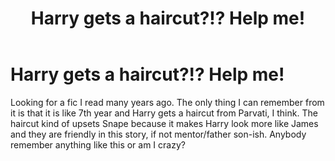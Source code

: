 #+TITLE: Harry gets a haircut?!? Help me!

* Harry gets a haircut?!? Help me!
:PROPERTIES:
:Author: lynmarcon12
:Score: 2
:DateUnix: 1536463956.0
:DateShort: 2018-Sep-09
:END:
Looking for a fic I read many years ago. The only thing I can remember from it is that it is like 7th year and Harry gets a haircut from Parvati, I think. The haircut kind of upsets Snape because it makes Harry look more like James and they are friendly in this story, if not mentor/father son-ish. Anybody remember anything like this or am I crazy?

